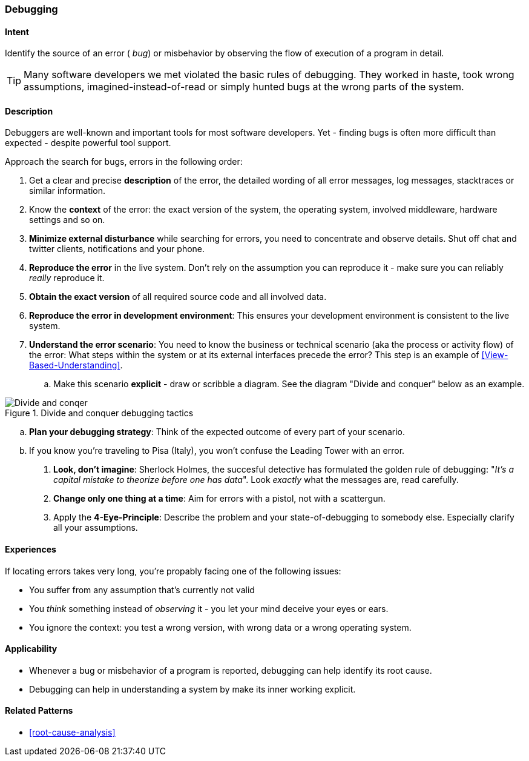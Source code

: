 [[Debugging]]

=== Debugging 


==== Intent
Identify the source of an error ( _bug_) or misbehavior by observing the flow of execution of a program in detail.


TIP: Many software developers we met violated the basic rules of debugging. They worked in haste, took wrong assumptions, imagined-instead-of-read or simply hunted bugs at the wrong parts of the system.

==== Description
Debuggers are well-known and important tools for most software developers. Yet - finding bugs is often more difficult than expected - despite powerful tool support. 

Approach the search for bugs, errors in the following order:

. Get a clear and precise *description* of the error, the detailed wording of all error messages, log messages, stacktraces or similar information. 
. Know the *context* of the error: the exact version of the system, the operating system, involved middleware, hardware settings and so on.
. *Minimize external disturbance* while searching for errors, you need to concentrate and observe details. Shut off chat and twitter clients, notifications and your phone.
. *Reproduce the error* in the live system. Don't rely on the assumption you can reproduce it - make sure you can reliably _really_ reproduce it. 
. *Obtain the exact version* of all required source code and all involved data.
. *Reproduce the error in development environment*: This ensures your development environment is consistent to the live system. 
. *Understand the error scenario*: You need to know the business or technical scenario (aka the process or activity flow) of the error: What steps within the system or at its external interfaces precede the error? This step is an example of <<View-Based-Understanding>>. 
    .. Make this scenario *explicit* - draw or scribble a diagram. See the diagram "Divide and conquer" below as an example.

image::debugging-divide-and-conquer.jpg["Divide and conqer", title="Divide and conquer debugging tactics"]

    .. *Plan your debugging strategy*: Think of the expected outcome of every part of 
       your scenario.  
    .. If you know you're traveling to Pisa (Italy), you won't confuse the Leading Tower with an error.

. *Look, don't imagine*: Sherlock Holmes, the succesful detective has formulated the golden rule of debugging: "_It's a capital mistake to theorize before one has data_". Look _exactly_ what the messages are, read carefully.
. *Change only one thing at a time*: Aim for errors with a pistol, not with a scattergun.
. Apply the *4-Eye-Principle*: Describe the problem and your state-of-debugging to somebody else. Especially clarify all your assumptions.



==== Experiences
If locating errors takes very long, you're propably facing one of the following issues:

* You suffer from any assumption that's currently not valid
* You _think_ something instead of _observing_ it - you let your mind deceive your eyes or ears.
* You ignore the context: you test a wrong version, with wrong data or a wrong operating system. 

==== Applicability
* Whenever a bug or misbehavior of a program is reported, debugging can help identify its root cause.
* Debugging can help in understanding a system by make its inner working explicit.


==== Related Patterns
* <<root-cause-analysis>>

